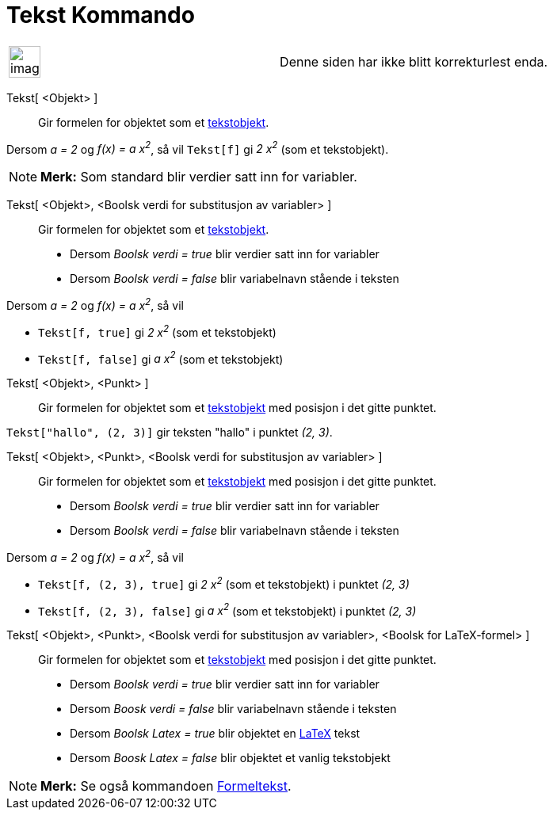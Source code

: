 = Tekst Kommando
:page-en: commands/Text
ifdef::env-github[:imagesdir: /nb/modules/ROOT/assets/images]

[width="100%",cols="50%,50%",]
|===
a|
image:Ambox_content.png[image,width=40,height=40]

|Denne siden har ikke blitt korrekturlest enda.
|===

Tekst[ <Objekt> ]::
  Gir formelen for objektet som et xref:/Tekster.adoc[tekstobjekt].

[EXAMPLE]
====

Dersom _a = 2_ og _f(x) = a x^2^_, så vil `++Tekst[f]++` gi _2 x^2^_ (som et tekstobjekt).

====

[NOTE]
====

*Merk:* Som standard blir verdier satt inn for variabler.

====

Tekst[ <Objekt>, <Boolsk verdi for substitusjon av variabler> ]::
  Gir formelen for objektet som et xref:/Tekster.adoc[tekstobjekt].
  * Dersom _Boolsk verdi = true_ blir verdier satt inn for variabler
  * Dersom _Boolsk verdi = false_ blir variabelnavn stående i teksten

[EXAMPLE]
====

Dersom _a = 2_ og _f(x) = a x^2^_, så vil

* `++Tekst[f, true]++` gi _2 x^2^_ (som et tekstobjekt)
* `++Tekst[f, false]++` gi _a x^2^_ (som et tekstobjekt)

====

Tekst[ <Objekt>, <Punkt> ]::
  Gir formelen for objektet som et xref:/Tekster.adoc[tekstobjekt] med posisjon i det gitte punktet.

[EXAMPLE]
====

`++Tekst["hallo", (2, 3)]++` gir teksten "hallo" i punktet _(2, 3)_.

====

Tekst[ <Objekt>, <Punkt>, <Boolsk verdi for substitusjon av variabler> ]::
  Gir formelen for objektet som et xref:/Tekster.adoc[tekstobjekt] med posisjon i det gitte punktet.
  * Dersom _Boolsk verdi = true_ blir verdier satt inn for variabler
  * Dersom _Boolsk verdi = false_ blir variabelnavn stående i teksten

[EXAMPLE]
====

Dersom _a = 2_ og _f(x) = a x^2^_, så vil

* `++Tekst[f, (2, 3), true]++` gi _2 x^2^_ (som et tekstobjekt) i punktet _(2, 3)_
* `++Tekst[f, (2, 3), false]++` gi _a x^2^_ (som et tekstobjekt) i punktet _(2, 3)_

====

Tekst[ <Objekt>, <Punkt>, <Boolsk verdi for substitusjon av variabler>, <Boolsk for LaTeX-formel> ]::
  Gir formelen for objektet som et xref:/Tekster.adoc[tekstobjekt] med posisjon i det gitte punktet.
  * Dersom _Boolsk verdi = true_ blir verdier satt inn for variabler
  * Dersom _Boosk verdi = false_ blir variabelnavn stående i teksten
  * Dersom _Boolsk Latex = true_ blir objektet en xref:/LaTeX.adoc[LaTeX] tekst
  * Dersom _Boosk Latex = false_ blir objektet et vanlig tekstobjekt

[NOTE]
====

*Merk:* Se også kommandoen xref:/commands/Formeltekst.adoc[Formeltekst].

====
